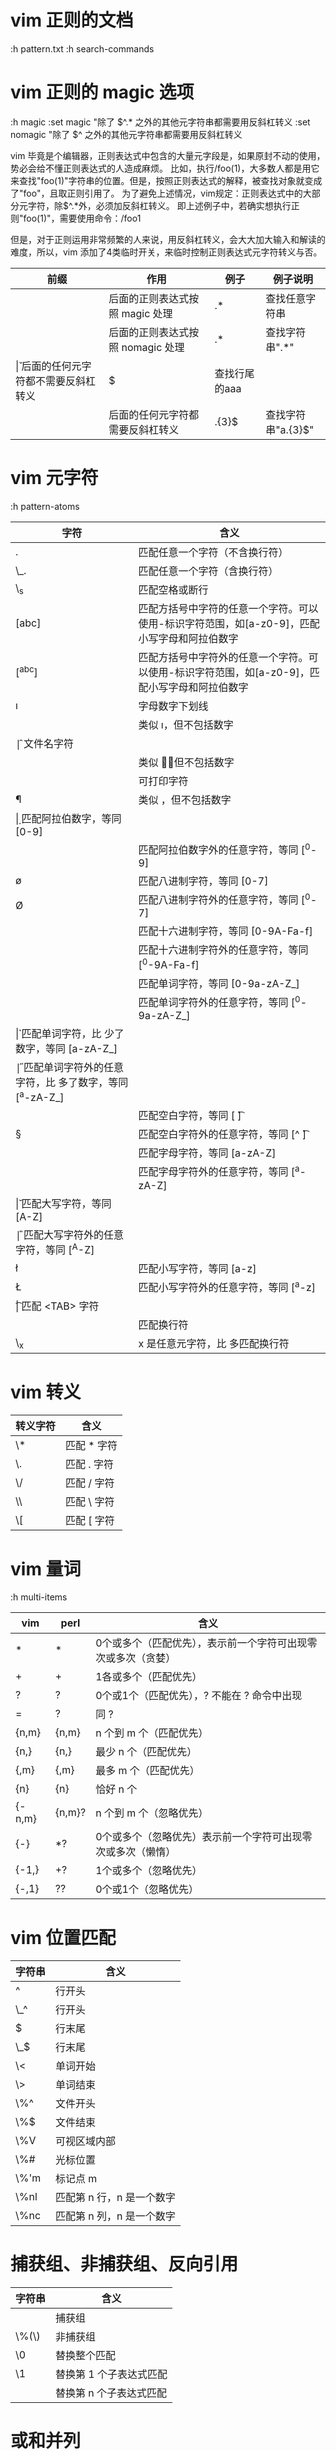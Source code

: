 * vim 正则的文档
  :h pattern.txt
  :h search-commands
* vim 正则的 magic 选项
  :h magic
  :set magic  "除了 $^.* 之外的其他元字符串都需要用反斜杠转义
  :set nomagic "除了 $^ 之外的其他元字符串都需要用反斜杠转义
  
  vim 毕竟是个编辑器，正则表达式中包含的大量元字段是，如果原封不动的使用，势必会给不懂正则表达式的人造成麻烦。
  比如，执行/foo(1)，大多数人都是用它来查找"foo(1)"字符串的位置。但是，按照正则表达式的解释，被查找对象就变成了"foo"，且取正则引用了。
  为了避免上述情况，vim规定：正则表达式中的大部分元字符，除$^.*外，必须加反斜杠转义。
  即上述例子中，若确实想执行正则"foo(1)"，需要使用命令：/foo\(1\)
  
  但是，对于正则运用非常频繁的人来说，用反斜杠转义，会大大加大输入和解读的难度，所以，vim 添加了4类临时开关，来临时控制正则表达式元字符转义与否。
  |------+------------------------------------+----------+--------------------|
  | 前缀 | 作用                               | 例子     | 例子说明           |
  |------+------------------------------------+----------+--------------------|
  | \m   | 后面的正则表达式按照 magic 处理    | \m.*     | 查找任意字符串     |
  | \M   | 后面的正则表达式按照 nomagic 处理  | \M.*     | 查找字符串".*"     |
  | \v   | 后面的任何元字符都不需要反斜杠转义 | \va{3}$  | 查找行尾的aaa      |
  | \V   | 后面的任何元字符都需要反斜杠转义   | \Va.{3}$ | 查找字符串"a.{3}$" |
  |------+------------------------------------+----------+--------------------|

* vim 元字符
  :h pattern-atoms
  |--------+-----------------------------------------------------------------------------------------------|
  | 字符   | 含义                                                                                          |
  |--------+-----------------------------------------------------------------------------------------------|
  | .      | 匹配任意一个字符（不含换行符）                                                                |
  | \_.    | 匹配任意一个字符（含换行符）                                                                  |
  | \_s    | 匹配空格或断行                                                                                |
  | [abc]  | 匹配方括号中字符的任意一个字符。可以使用-标识字符范围，如[a-z0-9]，匹配小写字母和阿拉伯数字   |
  | [^abc] | 匹配方括号中字符外的任意一个字符。可以使用-标识字符范围，如[a-z0-9]，匹配小写字母和阿拉伯数字 |
  | \i     | 字母数字下划线                                                                                |
  | \I     | 类似 \i，但不包括数字                                                                         |
  | \f     | 文件名字符                                                                                    |
  | \F     | 类似 \f，但不包括数字                                                                         |
  | \p     | 可打印字符                                                                                    |
  | \P     | 类似 \p，但不包括数字                                                                         |
  | \d     | 匹配阿拉伯数字，等同 [0-9]                                                                    |
  | \D     | 匹配阿拉伯数字外的任意字符，等同 [^0-9]                                                       |
  | \o     | 匹配八进制字符，等同 [0-7]                                                                    |
  | \O     | 匹配八进制字符外的任意字符，等同 [^0-7]                                                       |
  | \x     | 匹配十六进制字符，等同 [0-9A-Fa-f]                                                            |
  | \X     | 匹配十六进制字符外的任意字符，等同 [^0-9A-Fa-f]                                               |
  | \w     | 匹配单词字符，等同 [0-9a-zA-Z_]                                                               |
  | \W     | 匹配单词字符外的任意字符，等同 [^0-9a-zA-Z_]                                                  |
  | \h     | 匹配单词字符，比 \w 少了数字，等同 [a-zA-Z_]                                                  |
  | \H     | 匹配单词字符外的任意字符，比 \w 多了数字，等同 [^a-zA-Z_]                                     |
  | \s     | 匹配空白字符，等同 [ \t]                                                                      |
  | \S     | 匹配空白字符外的任意字符，等同 [^ \t]                                                         |
  | \a     | 匹配字母字符，等同 [a-zA-Z]                                                                   |
  | \A     | 匹配字母字符外的任意字符，等同 [^a-zA-Z]                                                      |
  | \u     | 匹配大写字符，等同 [A-Z]                                                                      |
  | \U     | 匹配大写字符外的任意字符，等同 [^A-Z]                                                         |
  | \l     | 匹配小写字符，等同 [a-z]                                                                      |
  | \L     | 匹配小写字符外的任意字符，等同 [^a-z]                                                         |
  | \t     | 匹配 <TAB> 字符                                                                               |
  | \n     | 匹配换行符                                                                                    |
  | \_x    | x 是任意元字符，比 \x 多匹配换行符                                                            |
  |--------+-----------------------------------------------------------------------------------------------|
* vim 转义
  |----------+-------------|
  | 转义字符 | 含义        |
  |----------+-------------|
  | \*       | 匹配 * 字符 |
  | \.       | 匹配 . 字符 |
  | \/       | 匹配 / 字符 |
  | \\       | 匹配 \ 字符 |
  | \[       | 匹配 [ 字符 |
  |----------+-------------|
* vim 量词
  :h multi-items
  |--------+--------+---------------------------------------------------------------|
  | vim    | perl   | 含义                                                          |
  |--------+--------+---------------------------------------------------------------|
  | *      | *      | 0个或多个（匹配优先），表示前一个字符可出现零次或多次（贪婪） |
  | +      | +      | 1各或多个（匹配优先）                                         |
  | ?      | ?      | 0个或1个（匹配优先），? 不能在 ? 命令中出现                   |
  | =      | ?      | 同 ?                                                          |
  | {n,m}  | {n,m}  | n 个到 m 个（匹配优先）                                       |
  | {n,}   | {n,}   | 最少 n 个（匹配优先）                                         |
  | {,m}   | {,m}   | 最多 m 个（匹配优先）                                         |
  | {n}    | {n}    | 恰好 n 个                                                     |
  | {-n,m} | {n,m}? | n 个到 m 个（忽略优先）                                       |
  | {-}    | *?     | 0个或多个（忽略优先）表示前一个字符可出现零次或多次（懒惰）   |
  | {-1,}  | +?     | 1个或多个（忽略优先）                                         |
  | {-,1}  | ??     | 0个或1个（忽略优先）                                          |
  |--------+--------+---------------------------------------------------------------|
* vim 位置匹配
  |--------+---------------------------|
  | 字符串 | 含义                      |
  |--------+---------------------------|
  | ^      | 行开头                    |
  | \_^    | 行开头                    |
  | $      | 行末尾                    |
  | \_$    | 行末尾                    |
  | \<     | 单词开始                  |
  | \>     | 单词结束                  |
  | \%^    | 文件开头                  |
  | \%$    | 文件结束                  |
  | \%V    | 可视区域内部              |
  | \%#    | 光标位置                  |
  | \%'m   | 标记点 m                  |
  | \%nl   | 匹配第 n 行，n 是一个数字 |
  | \%nc   | 匹配第 n 列，n 是一个数字 |
  |--------+---------------------------|
* 捕获组、非捕获组、反向引用
  |--------+-------------------------|
  | 字符串 | 含义                    |
  |--------+-------------------------|
  | \(\)   | 捕获组                  |
  | \%(\)  | 非捕获组                |
  | \0     | 替换整个匹配            |
  | \1     | 替换第 1 个子表达式匹配 |
  | \x     | 替换第 n 个子表达式匹配 |
  |--------+-------------------------|
* 或和并列
  | 或
  & 并列
